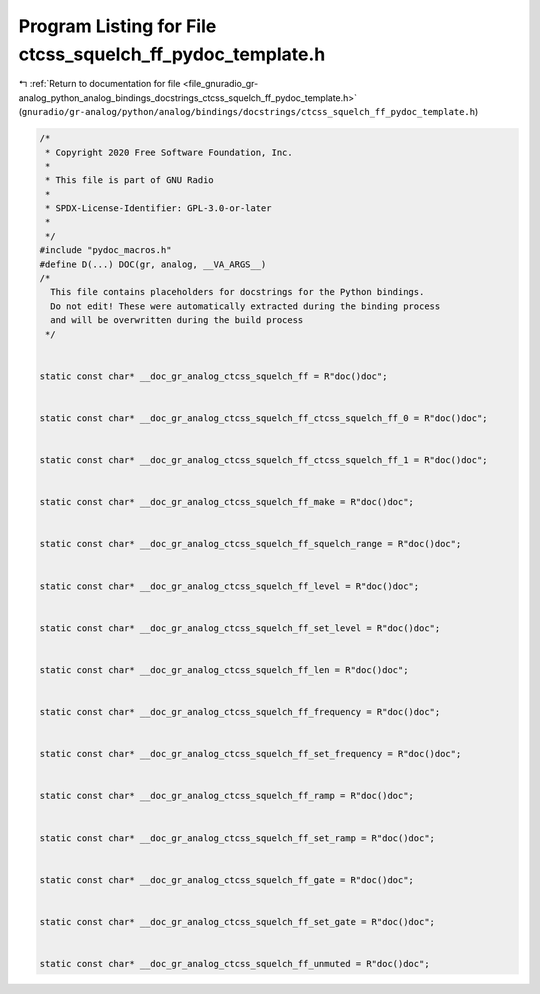 
.. _program_listing_file_gnuradio_gr-analog_python_analog_bindings_docstrings_ctcss_squelch_ff_pydoc_template.h:

Program Listing for File ctcss_squelch_ff_pydoc_template.h
==========================================================

|exhale_lsh| :ref:`Return to documentation for file <file_gnuradio_gr-analog_python_analog_bindings_docstrings_ctcss_squelch_ff_pydoc_template.h>` (``gnuradio/gr-analog/python/analog/bindings/docstrings/ctcss_squelch_ff_pydoc_template.h``)

.. |exhale_lsh| unicode:: U+021B0 .. UPWARDS ARROW WITH TIP LEFTWARDS

.. code-block:: cpp

   /*
    * Copyright 2020 Free Software Foundation, Inc.
    *
    * This file is part of GNU Radio
    *
    * SPDX-License-Identifier: GPL-3.0-or-later
    *
    */
   #include "pydoc_macros.h"
   #define D(...) DOC(gr, analog, __VA_ARGS__)
   /*
     This file contains placeholders for docstrings for the Python bindings.
     Do not edit! These were automatically extracted during the binding process
     and will be overwritten during the build process
    */
   
   
   static const char* __doc_gr_analog_ctcss_squelch_ff = R"doc()doc";
   
   
   static const char* __doc_gr_analog_ctcss_squelch_ff_ctcss_squelch_ff_0 = R"doc()doc";
   
   
   static const char* __doc_gr_analog_ctcss_squelch_ff_ctcss_squelch_ff_1 = R"doc()doc";
   
   
   static const char* __doc_gr_analog_ctcss_squelch_ff_make = R"doc()doc";
   
   
   static const char* __doc_gr_analog_ctcss_squelch_ff_squelch_range = R"doc()doc";
   
   
   static const char* __doc_gr_analog_ctcss_squelch_ff_level = R"doc()doc";
   
   
   static const char* __doc_gr_analog_ctcss_squelch_ff_set_level = R"doc()doc";
   
   
   static const char* __doc_gr_analog_ctcss_squelch_ff_len = R"doc()doc";
   
   
   static const char* __doc_gr_analog_ctcss_squelch_ff_frequency = R"doc()doc";
   
   
   static const char* __doc_gr_analog_ctcss_squelch_ff_set_frequency = R"doc()doc";
   
   
   static const char* __doc_gr_analog_ctcss_squelch_ff_ramp = R"doc()doc";
   
   
   static const char* __doc_gr_analog_ctcss_squelch_ff_set_ramp = R"doc()doc";
   
   
   static const char* __doc_gr_analog_ctcss_squelch_ff_gate = R"doc()doc";
   
   
   static const char* __doc_gr_analog_ctcss_squelch_ff_set_gate = R"doc()doc";
   
   
   static const char* __doc_gr_analog_ctcss_squelch_ff_unmuted = R"doc()doc";
